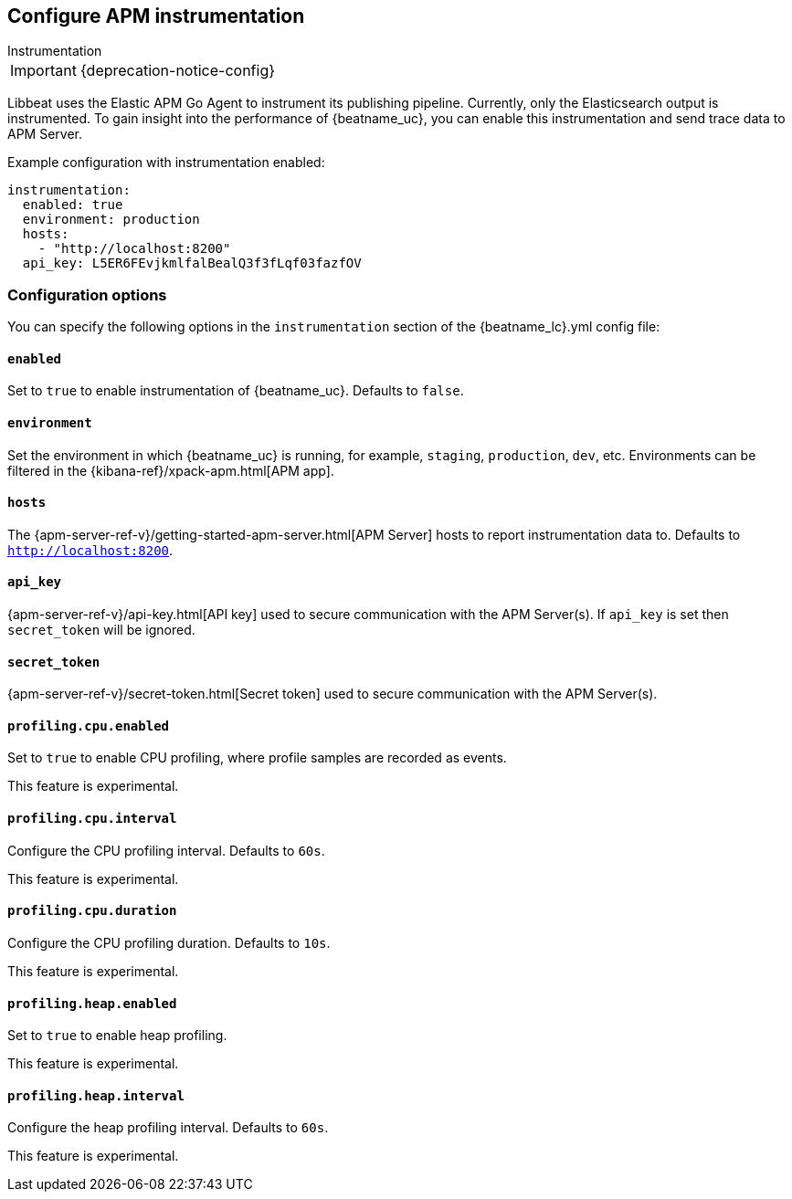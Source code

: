[[configuration-instrumentation]]
== Configure APM instrumentation

++++
<titleabbrev>Instrumentation</titleabbrev>
++++

IMPORTANT: {deprecation-notice-config}

Libbeat uses the Elastic APM Go Agent to instrument its publishing pipeline.
Currently, only the Elasticsearch output is instrumented.
To gain insight into the performance of {beatname_uc}, you can enable this instrumentation and send trace data to APM Server.

Example configuration with instrumentation enabled:

["source","yaml"]
----
instrumentation:
  enabled: true
  environment: production
  hosts:
    - "http://localhost:8200"
  api_key: L5ER6FEvjkmlfalBealQ3f3fLqf03fazfOV
----

[float]
=== Configuration options

You can specify the following options in the `instrumentation` section of the +{beatname_lc}.yml+ config file:

[float]
==== `enabled`

Set to `true` to enable instrumentation of {beatname_uc}.
Defaults to `false`.

[float]
==== `environment`

Set the environment in which {beatname_uc} is running, for example, `staging`, `production`, `dev`, etc.
Environments can be filtered in the {kibana-ref}/xpack-apm.html[APM app].

[float]
==== `hosts`

The {apm-server-ref-v}/getting-started-apm-server.html[APM Server] hosts to report instrumentation data to.
Defaults to `http://localhost:8200`.

[float]
==== `api_key`

{apm-server-ref-v}/api-key.html[API key] used to secure communication with the APM Server(s).
If `api_key` is set then `secret_token` will be ignored.

[float]
==== `secret_token`

{apm-server-ref-v}/secret-token.html[Secret token] used to secure communication with the APM Server(s).

[float]
==== `profiling.cpu.enabled`

Set to `true` to enable CPU profiling, where profile samples are recorded as events.

This feature is experimental.

[float]
==== `profiling.cpu.interval`

Configure the CPU profiling interval. Defaults to `60s`.

This feature is experimental.

[float]
==== `profiling.cpu.duration`

Configure the CPU profiling duration. Defaults to `10s`.

This feature is experimental.

[float]
==== `profiling.heap.enabled`

Set to `true` to enable heap profiling.

This feature is experimental.

[float]
==== `profiling.heap.interval`

Configure the heap profiling interval. Defaults to `60s`.

This feature is experimental.
